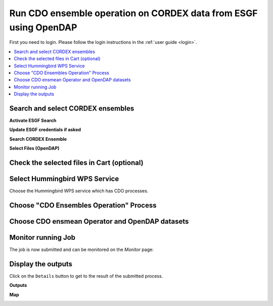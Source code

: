 .. _tutorial_cdoopendap:

Run CDO ensemble operation on CORDEX data from ESGF using OpenDAP
=================================================================

First you need to login. Please follow the login instructions in the :ref:`user guide <login>`.

.. contents::
   :local:
   :depth: 2
   :backlinks: none

Search and select CORDEX ensembles
----------------------------------

**Activate ESGF Search**

.. image:: ../_images/tutorial/ensmean_opendap_esgfsearch.png
  :scale: 50%

**Update ESGF credentials if asked**

.. image:: ../_images/tutorial/ensmean_opendap_esgf_logon.png
  :scale: 50%

**Search CORDEX Ensemble**

.. image:: ../_images/tutorial/ensmean_opendap_datasets.png

**Select Files (OpenDAP)**

.. image:: ../_images/tutorial/ensmean_opendap_files.png

Check the selected files in Cart (optional)
-------------------------------------------

.. image:: ../_images/tutorial/ensmean_opendap_cart.png
  :scale: 50%

.. image:: ../_images/tutorial/ensmean_opendap_cart_selection.png

Select Hummingbird WPS Service
------------------------------

Choose the Hummingbird WPS service which has CDO processes.

.. image:: ../_images/tutorial/ensmean_opendap_hummingbird.png

Choose "CDO Ensembles Operation" Process
----------------------------------------

.. image:: ../_images/tutorial/ensmean_opendap_process.png

Choose CDO ensmean Operator and OpenDAP datasets
------------------------------------------------

.. image:: ../_images/tutorial/ensmean_opendap_inputs.png

Monitor running Job
-------------------

The job is now submitted and can be monitored on the *Monitor* page:

.. image:: ../_images/tutorial/ensmean_opendap_monitor.png

Display the outputs
-------------------

Click on the ``Details`` button to get to the result of the submitted process.

**Outputs**

.. image:: ../_images/tutorial/ensmean_opendap_details.png

**Map**

.. image:: ../_images/tutorial/ensmean_opendap_map.png
